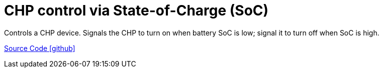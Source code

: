 = CHP control via State-of-Charge (SoC)

Controls a CHP device. Signals the CHP to turn on when battery SoC is low; signal it to turn off when SoC is high.

https://github.com/OpenEMS/openems/tree/develop/io.openems.edge.controller.chp.soc[Source Code icon:github[]]